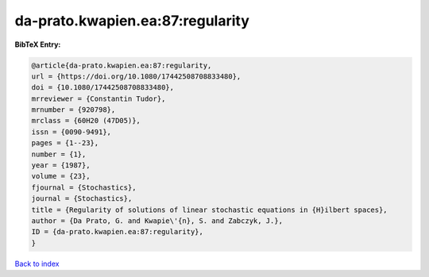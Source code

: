 da-prato.kwapien.ea:87:regularity
=================================

.. :cite:t:`da-prato.kwapien.ea:87:regularity`

.. bibliography:: ../../All.bib

**BibTeX Entry:**

.. code-block:: bibtex

   @article{da-prato.kwapien.ea:87:regularity,
   url = {https://doi.org/10.1080/17442508708833480},
   doi = {10.1080/17442508708833480},
   mrreviewer = {Constantin Tudor},
   mrnumber = {920798},
   mrclass = {60H20 (47D05)},
   issn = {0090-9491},
   pages = {1--23},
   number = {1},
   year = {1987},
   volume = {23},
   fjournal = {Stochastics},
   journal = {Stochastics},
   title = {Regularity of solutions of linear stochastic equations in {H}ilbert spaces},
   author = {Da Prato, G. and Kwapie\'{n}, S. and Zabczyk, J.},
   ID = {da-prato.kwapien.ea:87:regularity},
   }

`Back to index <../index>`_
